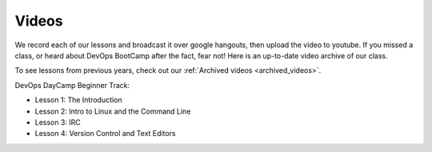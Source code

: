 .. _videos:

Videos
======

We record each of our lessons and broadcast it over google hangouts,
then upload the video to youtube. If you missed a class, or heard
about DevOps BootCamp after the fact, fear not! Here is an up-to-date
video archive of our class.  

To see lessons from previous years, check out our 
:ref:`Archived videos <archived_videos>`.

DevOps DayCamp Beginner Track:

- Lesson 1: The Introduction
- Lesson 2: Intro to Linux and the Command Line
- Lesson 3: IRC
- Lesson 4: Version Control and Text Editors
